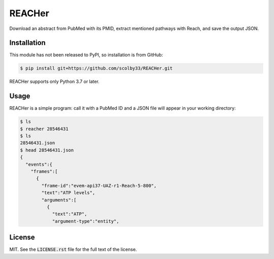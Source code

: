 REACHer
=======
Download an abstract from PubMed with its PMID, extract mentioned pathways with Reach, and save the output JSON.


Installation
------------
This module has not been released to PyPI, so installation is from GitHub:

.. code-block:: sh

    $ pip install git+https://github.com/scolby33/REACHer.git

REACHer supports only Python 3.7 or later.


Usage
-----
REACHer is a simple program: call it with a PubMed ID and a JSON file will appear in your working directory:

.. code-block:: sh

    $ ls
    $ reacher 28546431
    $ ls
    28546431.json
    $ head 28546431.json
    {
      "events":{
        "frames":[
          {
            "frame-id":"evem-api37-UAZ-r1-Reach-5-800",
            "text":"ATP levels",
            "arguments":[
              {
                "text":"ATP",
                "argument-type":"entity",

License
-------
MIT. See the :code:`LICENSE.rst` file for the full text of the license.
